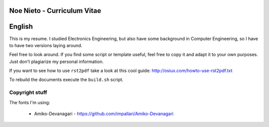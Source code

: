 Noe Nieto - Curriculum Vitae
============================

English
=======

This is my resume. I studied Electronics Engineering, but also have some
background in Computer Engineering, so I have to have two versions laying
around.

Feel free to look around. If you find some script or template useful, feel
free to copy it and adapt it to your own purposes. Just don't plagiarize my
personal information.

If you want to see how to use ``rst2pdf`` take a look at this cool guide:
http://osiux.com/howto-use-rst2pdf.txt

To rebuild the documents execute the ``build.sh`` script.

Copyright stuff
---------------

The fonts I'm using:

    * Amiko-Devanagari - https://github.com/impallari/Amiko-Devanagari